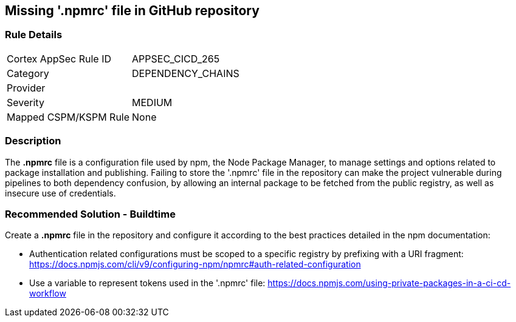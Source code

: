 == Missing '.npmrc' file in GitHub repository

=== Rule Details

[cols="1,2"]
|===
|Cortex AppSec Rule ID |APPSEC_CICD_265
|Category |DEPENDENCY_CHAINS
|Provider |
|Severity |MEDIUM
|Mapped CSPM/KSPM Rule |None
|===


=== Description 

The *.npmrc* file is a configuration file used by npm, the Node Package Manager, to manage settings and options related to package installation and publishing. Failing to store the '.npmrc' file in the repository can make the project vulnerable during pipelines to both dependency confusion, by allowing an internal package to be fetched from the public registry, as well as insecure use of credentials.

=== Recommended Solution - Buildtime

Create a *.npmrc* file in the repository and configure it according to the best practices detailed in the npm documentation: 

* Authentication related configurations must be scoped to a specific registry by prefixing with a URI fragment: https://docs.npmjs.com/cli/v9/configuring-npm/npmrc#auth-related-configuration

* Use a variable to represent tokens used in the '.npmrc' file: https://docs.npmjs.com/using-private-packages-in-a-ci-cd-workflow




